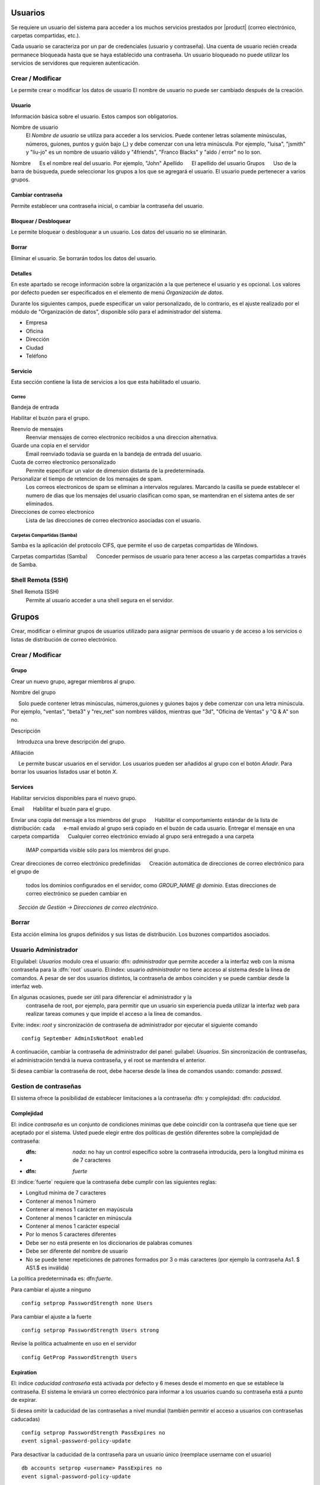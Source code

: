 ======
Usuarios
======

Se requiere un usuario del sistema para acceder a los muchos servicios prestados por |product| (correo electrónico, carpetas compartidas, etc.). 

Cada usuario se caracteriza por un par de credenciales (usuario y 
contraseña). Una cuenta de usuario recién creada permanece bloqueada hasta que se haya establecido una contraseña. Un usuario bloqueado no puede utilizar los servicios de servidores que requieren autenticación.

Crear / Modificar 
=============== 

Le permite crear o modificar los datos de usuario El nombre de usuario no puede 
ser cambiado después de la creación. 

Usuario 
------ 

Información básica sobre el usuario. Estos campos son obligatorios. 

Nombre de usuario 
 El *Nombre de usuario* se utiliza para acceder a los servicios. Puede contener letras solamente minúsculas, números, guiones, puntos y guión bajo (_) y debe comenzar con una letra minúscula. Por ejemplo, "luisa", "jsmith" y "liu-jo" es un nombre de usuario válido y "4friends", "Franco Blacks" y "aldo / error" no lo son. 

Nombre 
     Es el nombre real del usuario. Por ejemplo, "John"
Apellido 
     El apellido del usuario 
Grupos 
     Uso de la barra de búsqueda, puede seleccionar los grupos a los que se agregará el usuario. El usuario puede pertenecer a varios grupos. 

Cambiar contraseña 
--------------- 

Permite establecer una contraseña inicial, o cambiar la contraseña del usuario. 

Bloquear / Desbloquear 
---------------- 

Le permite bloquear o desbloquear a un usuario. Los datos del usuario 
no se eliminarán. 

Borrar 
------- 

Eliminar el usuario. Se borrarán todos los datos del usuario.

Detalles
--------

En este apartado se recoge información sobre la organización a la que 
pertenece el usuario y es opcional. Los valores por defecto pueden ser 
especificados en  el elemento de menú *Organización de datos*. 

Durante los siguientes campos, puede especificar un valor personalizado, 
de lo contrario, es el ajuste realizado por el módulo de "Organización de datos", disponible sólo para el administrador del sistema. 

* Empresa 
* Oficina 
* Dirección 
* Ciudad 
* Teléfono 


Servicio 
------- 

Esta sección contiene la lista de servicios a los que esta habilitado
el usuario.


Correo
^^^^

Bandeja de entrada

Habilitar el buzón para el grupo.

Reenvio de mensajes
    Reenviar mensajes de correo electronico recibidos a una direccion alternativa.

Guarde una copia en el servidor
   Email reenviado todavia se guarda en la bandeja de entrada del usuario.

Cuota de correo electronico personalizado
    Permite especificar un valor de dimension distanta de la predeterminada.

Personalizar el tiempo de retencion de los mensajes de spam.
    Los correos electronicos de spam se eliminan a intervalos regulares. Marcando la casilla se puede establecer el numero de dias que los mensajes del usuario clasifican como span, se mantendran en el sistema antes de ser eliminados.

Direcciones de correo electronico
    Lista de las direcciones de correo electronico asociadas con el usuario.

Carpetas Compartidas (Samba)
^^^^^^^^^^^^^^^^^^^^^^

Samba es la aplicación del protocolo CIFS, que permite el uso de 
carpetas compartidas de Windows. 

Carpetas compartidas (Samba) 
     Conceder permisos de usuario para tener acceso a las carpetas compartidas a      través de Samba. 

Shell Remota (SSH)
==================

Shell Remota (SSH)
   Permite al usuario acceder a una shell segura en el servidor.

======
Grupos
======

Crear, modificar o eliminar grupos de usuarios 
utilizado para asignar permisos de usuario y de acceso a los servicios 
o listas de distribución de correo electrónico.

Crear / Modificar
===============

Grupo
-------------

Crear un nuevo grupo, agregar miembros al grupo. 


Nombre del grupo 

     Solo puede contener letras minúsculas, números,guiones y guiones bajos y debe comenzar con una letra minúscula. Por ejemplo, "ventas", "beta3" y "rev_net" son nombres válidos, mientras que "3d", "Oficina de Ventas" y "Q & A" son no. 

Descripción 

    Introduzca una breve descripción del grupo. 

Afiliación
 
     Le permite buscar usuarios en el servidor. Los usuarios pueden ser añadidos al grupo con el botón *Añadir*. Para borrar los usuarios listados usar el botón 
*X*. 


Services
--------
Habilitar servicios disponibles para el nuevo grupo. 

Email 
     Habilitar el buzón para el grupo.

   
Enviar una copia del mensaje a los miembros del grupo 
     Habilitar el comportamiento estándar de la lista de distribución: cada 
     e-mail enviado al grupo será copiado en el buzón de cada usuario. 
Entregar el mensaje en una carpeta compartida 
     Cualquier correo electrónico enviado al grupo será entregado a una carpeta
     IMAP compartida visible sólo para los miembros del grupo. 
Crear direcciones de correo electrónico predefinidas 
     Creación automática de direcciones de correo electrónico para el grupo de 
     todos los dominios configurados en el servidor, como *GROUP_NAME @ dominio*.     Estas direcciones de correo electrónico se pueden cambiar en 
     *Sección de Gestión -> Direcciones de correo electrónico*.

Borrar
======

Esta acción elimina los grupos definidos y sus listas de distribución.
Los buzones compartidos asociados.


.. _admin-user:

Usuario Administrador
==================

El:guilabel: `Usuarios` modulo crea el usuario: dfn: `administrador` que permite acceder a la interfaz web con la misma contraseña para la :dfn:`root` usuario. 
El:index: usuario `administrador` no tiene acceso al sistema desde la línea de comandos. 
A pesar de ser dos usuarios distintos, la contraseña de ambos coinciden y se puede cambiar desde la interfaz web. 

En algunas ocasiones, puede ser útil para diferenciar el administrador y la
 contraseña de root, por ejemplo, para permitir que un usuario sin experiencia pueda utilizar la interfaz web para realizar tareas comunes y que impide el acceso a la línea de comandos. 

Evite: index: `root` y sincronización de contraseña de administrador por ejecutar el siguiente comando :: 

 config September AdminIsNotRoot enabled

A continuación, cambiar la contraseña de administrador del panel: guilabel: `Usuarios`. Sin sincronización de contraseñas, el administración tendrá la nueva      contraseña, y el root  se mantendra el anterior.

Si desea cambiar la contraseña de root, debe hacerse desde la línea de comandos usando: comando: `passwd`.

Gestion de contraseñas 
===================

El sistema ofrece la posibilidad de establecer limitaciones a la contraseña: dfn: y complejidad: dfn:  `caducidad`.

Complejidad
-----------

El: indice `contraseña` es un conjunto de condiciones minimas que debe coincidir con la contraseña que tiene que ser aceptado por el sistema. 
Usted puede elegir entre dos políticas de gestión diferentes sobre la complejidad de contraseña:

* :dfn: `nada`: no hay un control específico sobre la contraseña introducida, pero la longitud mínima es de 7 caracteres 
* :dfn: `fuerte`

El :indice:`fuerte` requiere que la contraseña debe cumplir con las siguientes reglas:

* Longitud mínima de 7 caracteres 
* Contener al menos 1 número 
* Contener al menos 1 carácter en mayúscula 
* Contener al menos 1 carácter en minúscula 
* Contener al menos 1 carácter especial 
* Por lo menos 5 caracteres diferentes 
* Debe ser no está presente en los diccionarios de palabras comunes 
* Debe ser diferente del nombre de usuario 
* No se puede tener repeticiones de patrones formados por 3 o más caracteres (por ejemplo la  contraseña As1. $ AS1.$ es inválida) 

La política predeterminada es: dfn:`fuerte`.

Para cambiar el ajuste a ninguno ::

  config setprop PasswordStrength none Users

Para cambiar el ajuste a la fuerte ::

  config setprop PasswordStrength Users strong

Revise la política actualmente en uso en el servidor ::

  config GetProp PasswordStrength Users

Expiration
----------

El: indice `caducidad contraseña` está activada por defecto y 6 meses desde el momento en que se establece la contraseña. 
El sistema le enviará un correo electrónico para informar a los usuarios cuando su contraseña está a punto de expirar. 

.. nota:: El sistema se referirá a la fecha del último cambio de contraseña, 
       cualquiera que sea anterior más de 6 meses, el servidor enviará un correo        electrónico para indicar que la contraseña ha caducado.  
       En este caso es necesario cambiar la contraseña de usuario. 
       Por ejemplo, si el último cambio de contraseña se hizo en enero, y la activación de la fecha límite en octubre, el sistema asumirá la contraseña cambió en enero ha caducado, y notificar al usuario.

Si desea omitir la caducidad de las contraseñas a nivel mundial (también permitir el acceso a usuarios con contraseñas caducadas) :: 

  config setprop PasswordStrength PassExpires no
  event signal-password-policy-update

Para desactivar la caducidad de la contraseña para un usuario único (reemplace username con el usuario) ::

  db accounts setprop <username> PassExpires no
  event signal-password-policy-update


A continuación se presentan los comandos para ver las directivas habilitadas. 

El número máximo de días en que se puede mantener la misma contraseña (por defecto: 180) ::

  config GetProp PasswordStrength MaxPassAge




Numero minimo de días en los que se ven obligados a mantener la misma contraseña (por defecto 0) ::

  config GetProp PasswordStrength MinPassAge


Número de días en que el aviso se envió por correo electrónico (predeterminado: 7) ::

  config GetProp PasswordStrength PassWarning


Para cambiar los parámetros que reemplazan el: comando: `GetProp` comando con: comando: `setprop`, 
a continuación, agregue el valor deseado en el extremo de la línea. Finalmente aplicar nuevas configuraciones ::

  event signal-password-policy-update



Por ejemplo, para cambiar al 5 "Número de días en que el aviso es enviado por correo electrónico" ::

 config setprop PasswordStrength PassWarning 5
 event signal-password-policy-update



Efectos de la contraseña caducada 
^^^^^^^^^^^^^^^^^^^^^^^^^^^^^^^^^


Después de caducidad de la contraseña, el usuario será capaz de leer y enviar correos electrónicos, pero ya no puede acceder a las carpetas e impresoras (Samba) compartidas o otro equipo si el equipo es parte del dominio.  


Contraseña de dominio
---------------------

Si el sistema está configurado como controlador de dominio, los usuarios pueden cambiar su contraseña utilizando las herramientas de Windows. 

En este último caso no se puede establecer contraseñas más cortas que 6 *caracteres*, independientemente de las directivas de servidor. Windows realiza comprobaciones preliminares y envía la contraseña al servidor en el que se evalúan las políticas habilitadas.
